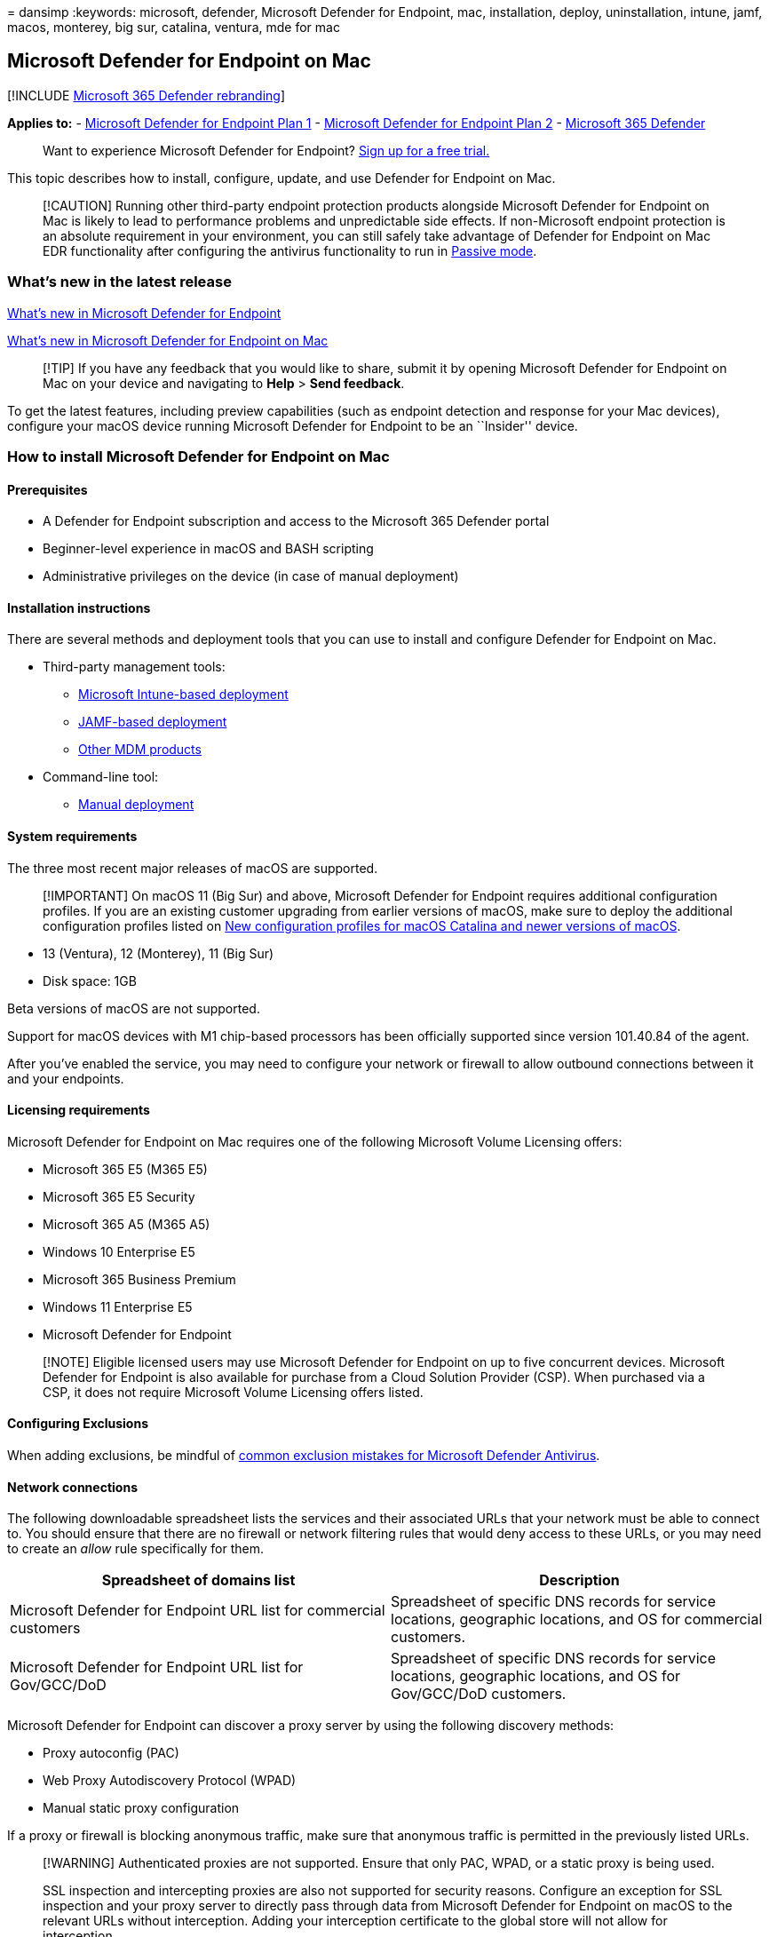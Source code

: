 = 
dansimp
:keywords: microsoft, defender, Microsoft Defender for Endpoint, mac,
installation, deploy, uninstallation, intune, jamf, macos, monterey, big
sur, catalina, ventura, mde for mac

== Microsoft Defender for Endpoint on Mac

{empty}[!INCLUDE link:../../includes/microsoft-defender.md[Microsoft 365
Defender rebranding]]

*Applies to:* -
https://go.microsoft.com/fwlink/p/?linkid=2154037[Microsoft Defender for
Endpoint Plan 1] -
https://go.microsoft.com/fwlink/p/?linkid=2154037[Microsoft Defender for
Endpoint Plan 2] -
https://go.microsoft.com/fwlink/?linkid=2118804[Microsoft 365 Defender]

____
Want to experience Microsoft Defender for Endpoint?
https://signup.microsoft.com/create-account/signup?products=7f379fee-c4f9-4278-b0a1-e4c8c2fcdf7e&ru=https://aka.ms/MDEp2OpenTrial?ocid=docs-wdatp-exposedapis-abovefoldlink[Sign
up for a free trial.]
____

This topic describes how to install, configure, update, and use Defender
for Endpoint on Mac.

____
[!CAUTION] Running other third-party endpoint protection products
alongside Microsoft Defender for Endpoint on Mac is likely to lead to
performance problems and unpredictable side effects. If non-Microsoft
endpoint protection is an absolute requirement in your environment, you
can still safely take advantage of Defender for Endpoint on Mac EDR
functionality after configuring the antivirus functionality to run in
link:mac-preferences.md#enforcement-level-for-antivirus-engine[Passive
mode].
____

=== What’s new in the latest release

link:whats-new-in-microsoft-defender-endpoint.md[What’s new in Microsoft
Defender for Endpoint]

link:mac-whatsnew.md[What’s new in Microsoft Defender for Endpoint on
Mac]

____
[!TIP] If you have any feedback that you would like to share, submit it
by opening Microsoft Defender for Endpoint on Mac on your device and
navigating to *Help* > *Send feedback*.
____

To get the latest features, including preview capabilities (such as
endpoint detection and response for your Mac devices), configure your
macOS device running Microsoft Defender for Endpoint to be an
``Insider'' device.

=== How to install Microsoft Defender for Endpoint on Mac

==== Prerequisites

* A Defender for Endpoint subscription and access to the Microsoft 365
Defender portal
* Beginner-level experience in macOS and BASH scripting
* Administrative privileges on the device (in case of manual deployment)

==== Installation instructions

There are several methods and deployment tools that you can use to
install and configure Defender for Endpoint on Mac.

* Third-party management tools:
** link:mac-install-with-intune.md[Microsoft Intune-based deployment]
** link:mac-install-with-jamf.md[JAMF-based deployment]
** link:mac-install-with-other-mdm.md[Other MDM products]
* Command-line tool:
** link:mac-install-manually.md[Manual deployment]

==== System requirements

The three most recent major releases of macOS are supported.

____
[!IMPORTANT] On macOS 11 (Big Sur) and above, Microsoft Defender for
Endpoint requires additional configuration profiles. If you are an
existing customer upgrading from earlier versions of macOS, make sure to
deploy the additional configuration profiles listed on
link:mac-sysext-policies.md[New configuration profiles for macOS
Catalina and newer versions of macOS].
____

* 13 (Ventura), 12 (Monterey), 11 (Big Sur)
* Disk space: 1GB

Beta versions of macOS are not supported.

Support for macOS devices with M1 chip-based processors has been
officially supported since version 101.40.84 of the agent.

After you’ve enabled the service, you may need to configure your network
or firewall to allow outbound connections between it and your endpoints.

==== Licensing requirements

Microsoft Defender for Endpoint on Mac requires one of the following
Microsoft Volume Licensing offers:

* Microsoft 365 E5 (M365 E5)
* Microsoft 365 E5 Security
* Microsoft 365 A5 (M365 A5)
* Windows 10 Enterprise E5
* Microsoft 365 Business Premium
* Windows 11 Enterprise E5
* Microsoft Defender for Endpoint

____
[!NOTE] Eligible licensed users may use Microsoft Defender for Endpoint
on up to five concurrent devices. Microsoft Defender for Endpoint is
also available for purchase from a Cloud Solution Provider (CSP). When
purchased via a CSP, it does not require Microsoft Volume Licensing
offers listed.
____

==== Configuring Exclusions

When adding exclusions, be mindful of
link:/microsoft-365/security/defender-endpoint/common-exclusion-mistakes-microsoft-defender-antivirus[common
exclusion mistakes for Microsoft Defender Antivirus].

==== Network connections

The following downloadable spreadsheet lists the services and their
associated URLs that your network must be able to connect to. You should
ensure that there are no firewall or network filtering rules that would
deny access to these URLs, or you may need to create an _allow_ rule
specifically for them.

[width="100%",cols="50%,50%",options="header",]
|===
|Spreadsheet of domains list |Description
|Microsoft Defender for Endpoint URL list for commercial customers
|Spreadsheet of specific DNS records for service locations, geographic
locations, and OS for commercial customers.

|Microsoft Defender for Endpoint URL list for Gov/GCC/DoD |Spreadsheet
of specific DNS records for service locations, geographic locations, and
OS for Gov/GCC/DoD customers.
|===

Microsoft Defender for Endpoint can discover a proxy server by using the
following discovery methods:

* Proxy autoconfig (PAC)
* Web Proxy Autodiscovery Protocol (WPAD)
* Manual static proxy configuration

If a proxy or firewall is blocking anonymous traffic, make sure that
anonymous traffic is permitted in the previously listed URLs.

____
[!WARNING] Authenticated proxies are not supported. Ensure that only
PAC, WPAD, or a static proxy is being used.

SSL inspection and intercepting proxies are also not supported for
security reasons. Configure an exception for SSL inspection and your
proxy server to directly pass through data from Microsoft Defender for
Endpoint on macOS to the relevant URLs without interception. Adding your
interception certificate to the global store will not allow for
interception.
____

To test that a connection is not blocked, open
https://x.cp.wd.microsoft.com/api/report and
https://cdn.x.cp.wd.microsoft.com/ping in a browser.

If you prefer the command line, you can also check the connection by
running the following command in Terminal:

[source,bash]
----
curl -w ' %{url_effective}\n' 'https://x.cp.wd.microsoft.com/api/report' 'https://cdn.x.cp.wd.microsoft.com/ping'
----

The output from this command should be similar to the following:

`OK https://x.cp.wd.microsoft.com/api/report`

`OK https://cdn.x.cp.wd.microsoft.com/ping`

____
[!CAUTION] We recommend that you keep
https://support.apple.com/HT204899[System Integrity Protection] (SIP)
enabled on client devices. SIP is a built-in macOS security feature that
prevents low-level tampering with the OS, and is enabled by default.
____

Once Microsoft Defender for Endpoint is installed, connectivity can be
validated by running the following command in Terminal:

[source,bash]
----
mdatp connectivity test
----

=== How to update Microsoft Defender for Endpoint on Mac

Microsoft regularly publishes software updates to improve performance,
security, and to deliver new features. To update Microsoft Defender for
Endpoint on Mac, a program named Microsoft AutoUpdate (MAU) is used. To
learn more, see link:mac-updates.md[Deploy updates for Microsoft
Defender for Endpoint on Mac].

=== How to configure Microsoft Defender for Endpoint on Mac

Guidance for how to configure the product in enterprise environments is
available in link:mac-preferences.md[Set preferences for Microsoft
Defender for Endpoint on Mac].

=== macOS kernel and system extensions

Starting with macOS 11 (Big Sur), Microsoft Defender for Endpoint has
been fully migrated from kernel extension to system extensions. Kernel
extension is still being used on macOS 10.15 (Catalina).

=== Resources

* For more information about logging, uninstalling, or other topics, see
link:mac-resources.md[Resources for Microsoft Defender for Endpoint on
Mac].
* link:mac-privacy.md[Privacy for Microsoft Defender for Endpoint on
Mac].
* link:network-protection-macos.md[Turn on Network protection for macOS]
